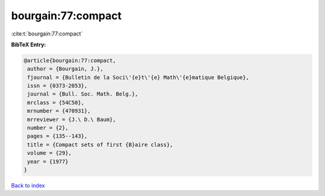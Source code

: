 bourgain:77:compact
===================

:cite:t:`bourgain:77:compact`

**BibTeX Entry:**

.. code-block:: bibtex

   @article{bourgain:77:compact,
    author = {Bourgain, J.},
    fjournal = {Bulletin de la Soci\'{e}t\'{e} Math\'{e}matique Belgique},
    issn = {0373-2053},
    journal = {Bull. Soc. Math. Belg.},
    mrclass = {54C50},
    mrnumber = {470931},
    mrreviewer = {J.\ D.\ Baum},
    number = {2},
    pages = {135--143},
    title = {Compact sets of first {B}aire class},
    volume = {29},
    year = {1977}
   }

`Back to index <../By-Cite-Keys.html>`__
